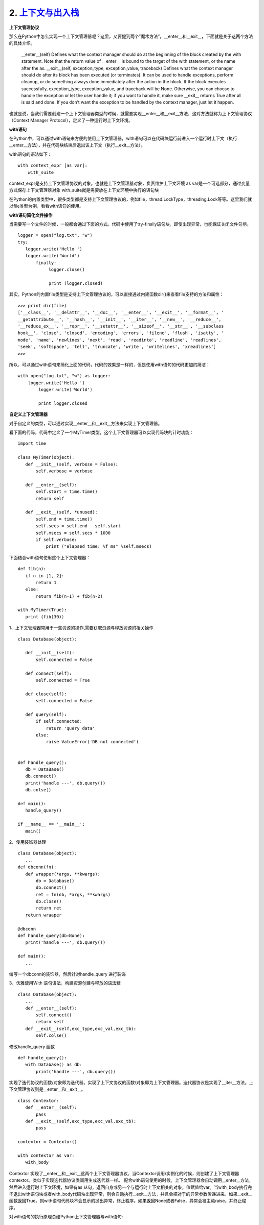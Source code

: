 ===========================
2. `上下文与出入栈`__
===========================

.. __ : http://python.jobbole.com/87317/


**上下文管理协议**

那么在Python中怎么实现一个上下文管理器呢？这里，又要提到两个”魔术方法”，__enter__和__exit__，下面就是关于这两个方法的具体介绍。


 __enter__(self) Defines what the context manager should do at the beginning of the block created by the with statement. Note that the return value of __enter__ is bound to the target of the with statement, or the name after the as.
 __exit__(self, exception_type, exception_value, traceback) Defines what the context manager should do after its block has been executed (or terminates). It can be used to handle exceptions, perform cleanup, or do something always done immediately after the action in the block. If the block executes successfully, exception_type, exception_value, and traceback will be None. Otherwise, you can choose to handle the exception or let the user handle it; if you want to handle it, make sure __exit__ returns True after all is said and done. If you don’t want the exception to be handled by the context manager, just let it happen.

也就是说，当我们需要创建一个上下文管理器类型的时候，就需要实现__enter__和__exit__方法，这对方法就称为上下文管理协议（Context Manager Protocol），定义了一种运行时上下文环境。


**with语句**

在Python中，可以通过with语句来方便的使用上下文管理器，with语句可以在代码块运行前进入一个运行时上下文（执行__enter__方法），并在代码块结束后退出该上下文（执行__exit__方法）。

with语句的语法如下：

::

 with context_expr [as var]:
     with_suite



context_expr是支持上下文管理协议的对象，也就是上下文管理器对象，负责维护上下文环境
as var是一个可选部分，通过变量方式保存上下文管理器对象
with_suite就是需要放在上下文环境中执行的语句块

在Python的内置类型中，很多类型都是支持上下文管理协议的，例如file，thread.LockType，threading.Lock等等。这里我们就以file类型为例，看看with语句的使用。

**with语句简化文件操作**

当需要写一个文件的时候，一般都会通过下面的方式。代码中使用了try-finally语句块，即使出现异常，也能保证关闭文件句柄。

::

 logger = open("log.txt", "w")
 try:
    logger.write('Hello ')
    logger.write('World')
        finally:
             logger.close()
              
             print (logger.closed)

其实，Python的内置file类型是支持上下文管理协议的，可以直接通过内建函数dir()来查看file支持的方法和属性：

::

 >>> print dir(file)
 ['__class__', '__delattr__', '__doc__', '__enter__', '__exit__', '__format__', '
 __getattribute__', '__hash__', '__init__', '__iter__', '__new__', '__reduce__',
 '__reduce_ex__', '__repr__', '__setattr__', '__sizeof__', '__str__', '__subclass
 hook__', 'close', 'closed', 'encoding', 'errors', 'fileno', 'flush', 'isatty', '
 mode', 'name', 'newlines', 'next', 'read', 'readinto', 'readline', 'readlines',
 'seek', 'softspace', 'tell', 'truncate', 'write', 'writelines', 'xreadlines']
 >>>

所以，可以通过with语句来简化上面的代码，代码的效果是一样的，但是使用with语句的代码更加的简洁：

::

 with open("log.txt", "w") as logger:
     logger.write('Hello ')
         logger.write('World')
          
         print logger.closed


**自定义上下文管理器**

对于自定义的类型，可以通过实现__enter__和__exit__方法来实现上下文管理器。

看下面的代码，代码中定义了一个MyTimer类型，这个上下文管理器可以实现代码块的计时功能：

::

 import time
  
 class MyTimer(object):
    def __init__(self, verbose = False):
        self.verbose = verbose
              
    def __enter__(self):
        self.start = time.time()
        return self
                             
    def __exit__(self, *unused):
        self.end = time.time()
        self.secs = self.end - self.start
        self.msecs = self.secs * 1000
        if self.verbose:
            print ("elapsed time: %f ms" %self.msecs)



下面结合with语句使用这个上下文管理器：

::

 def fib(n):
    if n in [1, 2]:
        return 1
    else:
        return fib(n-1) + fib(n-2)
                          
 with MyTimer(True):
    print (fib(30))


1、上下文管理器常用于一些资源的操作,需要获取资源与释放资源的相关操作 


::
 
 class Database(object):
    
    def __init__(self):
        self.connected = False

    def connect(self):
        self.connected = True

    def close(self):
        self.connected = False

    def query(self):
        if self.connected:
            return 'query data'
        else:
            raise ValueError('DB not connected')


 def handle_query():
    db = DataBase()
    db.connect()
    print('handle ---', db.query())
    db.colse()

 def main():
    handle_query()

 if __name__ == '__main__':
    main()

2、使用装饰器处理

::
 
 class Database(object):
    ...
 def dbconn(fn):
    def wrapper(*args, **kwargs):
        db = Database()
        db.connect()
        ret = fn(db, *args, **kwargs)
        db.close()
        return ret
    return wraaper

 @dbconn
 def handle_query(db=None):
    print('handle ---', db.query())

 def main():
    ...

编写一个dbconn的装饰器，然后针对handle_query 进行装饰

3、优雅使用With 语句语法，构建资源创建与释放的语法糖

::
 
 class Database(object):
    ...
    def __enter__(self):
        self.connect()
        return self
    def __exit__(self,exc_type,exc_val,exc_tb):
        self.colse()

修改handle_query 函数

::
 
 def handle_query():
    with Database() as db:
        print('handle ---', db.query())


实现了迭代协议的函数/对象即为迭代器。实现了上下文协议的函数/对象即为上下文管理器。迭代器协议是实现了__iter__方法。上下文管理协议则是__enter__和__exit__。

::

 class Contextor:
    def __enter__(self):
        pass
    def __exit__(self,exc_type,exc_val,exc_tb):
        pass

 contextor = Contextor()

 with contextor as var:
    with_body

Contextor 实现了__enter__和__exit__这两个上下文管理器协议，当Contextor调用/实例化的时候，则创建了上下文管理器contextor。类似于实现迭代器协议类调用生成迭代器一样。
配合with语句使用的时候，上下文管理器会自动调用__enter__方法，然后进入运行时上下文环境，如果有as 从句，返回自身或另一个与运行时上下文相关的对象，值赋值给var。当with_body执行完毕退出with语句块或者with_body代码块出现异常，则会自动执行__exit__方法，并且会把对于的异常参数传递进来。如果__exit__函数返回True。则with语句代码块不会显示的抛出异常，终止程序，如果返回None或者False，异常会被主动raise，并终止程序。

对with语句的执行原理总结Python上下文管理器与with语句:

::

 执行 contextor 以获取上下文管理器
 加载上下文管理器的 exit() 方法以备稍后调用
 调用上下文管理器的 enter() 方法
 如果有 as var 从句，则将 enter() 方法的返回值赋给 var
 执行子代码块 with_body
 调用上下文管理器的 exit() 方法，如果 with_body 的退出是由异常引发的，那么该异常的 type、value 和 traceback 会作为参数传给 exit()，否则传三个 None
 如果 with_body 的退出由异常引发，并且 exit() 的返回值等于 False，那么这个异常将被重新引发一次；如果 exit() 的返回值等于 True，那么这个异常就被无视掉，继续执行后面的代码

了解了with语句和上下文管理协议，或许对上下文有了一个更清晰的认识。即代码或函数执行的时候，调用函数时候有一个环境，在不同的环境调用，有时候效果就不一样，这些不同的环境就是上下文。例如数据库连接之后创建了一个数据库交互的上下文，进入这个上下文，就能使用连接进行查询，执行完毕关闭连接退出交互环境。创建连接和释放连接都需要有一个共同的调用环境。不同的上下文，通常见于异步的代码中。


**上下文管理器工具**
通过实现上下文协议定义创建上下文管理器很方便，Python为了更优雅，还专门提供了一个模块用于实现更函数式的上下文管理器用法。

::
 
 import contextlib
 @contextlib.contextmanager
 def databae():
    db = Database()
    try:
        if not db.connected:
            db.connect()
        yield db
    except Exception as e:
        db.close()
 def handle_query():
    with database() as db:
        print('handle --',db.query())

使用contextlib 定义一个上下文管理器函数，通过with语句，database调用生成一个上下文管理器，然后调用函数隐式的__enter__方法，并将结果通yield返回。最后退出上下文环境的时候，在excepit代码块中执行了__exit__方法。当然我们可以手动模拟上述代码的执行的细节。

::
 
 In [1]: context = database()    # 创建上下文管理器
  
 In [2]: context
  
  
 In [3]: db = context.__enter__() # 进入with语句
  
 In [4]: db                             # as语句，返回 Database实例
 Out[4]: 
  
 In [5]: db.query()       
 Out[5]: 'query data'
  
 In [6]: db.connected
 Out[6]: True
  
 In [7]: db.__exit__(None, None, None)    # 退出with语句
  
 In [8]: db
 Out[8]: 
  
 In [9]: db.connected
 Out[9]: False


**上下文管理器的用法**
既然了解了上下文协议和管理器，当然是运用到实践啦。通常需要切换上下文环境，往往是在多线程/进程这种编程模型。当然，单线程异步或者协程的当时，也容易出现函数的上下文环境经常变动。

异步式的代码经常在定义和运行时存在不同的上下文环境。此时就需要针对异步代码做上下文包裹的hack。看下面一个例子：

::

 import tornado.ioloop

 ioloop = tornado.ioloop.IOLoop.instance()

 def callback():
    print('run callback')
    raise ValueError('except in callback')

 def async_task():
    print('run async task')
    ioloop.add_callback(callback=callback)

 def main():
    
    try:
        async_task()
    except Exception as e:
        print('exception {}'.format(e))
    print ('end')

 main()
 ioloop.start()
 
 # 运行上述代码
 >>
    run async task
    Error.root:Exception in callback
    Traceback(most recent call last):
        ...
        raise ValueError('except in callback')
    ValueError:except in callback

主函数中main中，定义了异步任务函数async_task的调用。async_task中异常，在except中很容易catch，可是callback中出现的异常，则无法捕捉。原因就是定义的时候上下文为当前的线程执行环境，而使用了tornado的ioloop.add_callback方法，注册了一个异步的调用。当callback异步执行的时候，他的上下文已经和async_task的上下文不一样了。因此在main的上下文，无法catch异步中callback的异常。

下面使用上下文管理器包装如下：

::

 class Contextor(object):
    def __enter__(self):
        pass
    def __exit__(self,exc_type,exc_val,exc_tb):
        if all([exc_type,exc_val,exc_tb]):
            print('handler except')
            print('exception {}'.format(exc_val))
        return True

 def main():
    with tornado.stack_context.StackContext(Contextor):
        async_task()

 # 运行main之后结果如下：
 run async task
 handler except
 run callback
 handler except
 exception except in callback


可见，callback的函数的异常，在上下文管理器Contextor中被处理了，也就是说callback调用的时候，把之前main的上下文保存并传递给了callback。当然，上述的代码也可以改写如下：

::

 @contextlib.contextmanager
 def contextor():
    try:
        yield
    except Exception as e:
        print('handle except')
        print('exception {}'.format(e))
    finally:
        print('release')

 def main():
    with tornado.stack_context.StackContext(contextor)
        async_task()


效果类似。当然，也许有人会对StackContext这个tornado的模块感到迷惑。其实他恰恰应用上下文管理器的魔法的典范。查看StackContext的源码，实现非常精秒，非常佩服tornado作者的编码设计能力。至于StackContext究竟如何神秘，已经超出了本篇的范围，将会在介绍 `tonrado异步上下文管理器`__  中介绍

.. __: https://github.com/zhengpanone/blogs/blob/master/mkdocs/source/Tornado_Source.rst 

